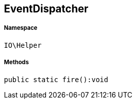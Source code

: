 :table-caption!:
:example-caption!:
:source-highlighter: prettify
:sectids!:
[[io__eventdispatcher]]
== EventDispatcher





===== Namespace

`IO\Helper`






===== Methods

[source%nowrap, php]
----

public static fire():void

----

    







